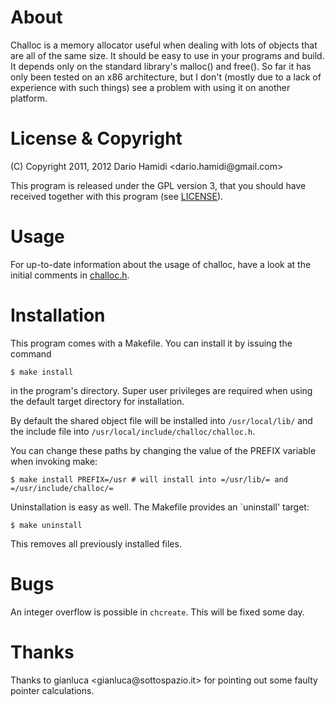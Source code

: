 * About
Challoc is a memory allocator useful when dealing with lots of objects
that are all of the same size. It should be easy to use in your programs
and build. It depends only on the standard library's malloc() and
free().
So far it has only been tested on an x86 architecture, but I don't (mostly due
to a lack of experience with such things) see a problem with using it on
another platform.

* License & Copyright
(C) Copyright 2011, 2012 Dario Hamidi <dario.hamidi@gmail.com>

This program is released under the GPL version 3, that you should have
received together with this program (see [[./LICENSE][LICENSE]]).

* Usage
For up-to-date information about the usage of challoc, have a look at
the initial comments in [[file:./challoc.h][challoc.h]].

* Installation
This program comes with a Makefile. You can install it by issuing the
command
#+begin_example
 $ make install
#+end_example
in the program's directory. Super user privileges are required when
using the default target directory for installation.

By default the shared object file will be installed into =/usr/local/lib/=
and the include file into =/usr/local/include/challoc/challoc.h=.

You can change these paths by changing the value of the PREFIX variable
when invoking make:
#+begin_example
 $ make install PREFIX=/usr # will install into =/usr/lib/= and =/usr/include/challoc/=
#+end_example

Uninstallation is easy as well. The Makefile provides an `uninstall'
target:
#+begin_example
 $ make uninstall
#+end_example
This removes all previously installed files.

* Bugs

An integer overflow is possible in =chcreate=. This will be fixed some
day.

* Thanks

Thanks to gianluca <gianluca@sottospazio.it> for pointing out some
faulty pointer calculations.
